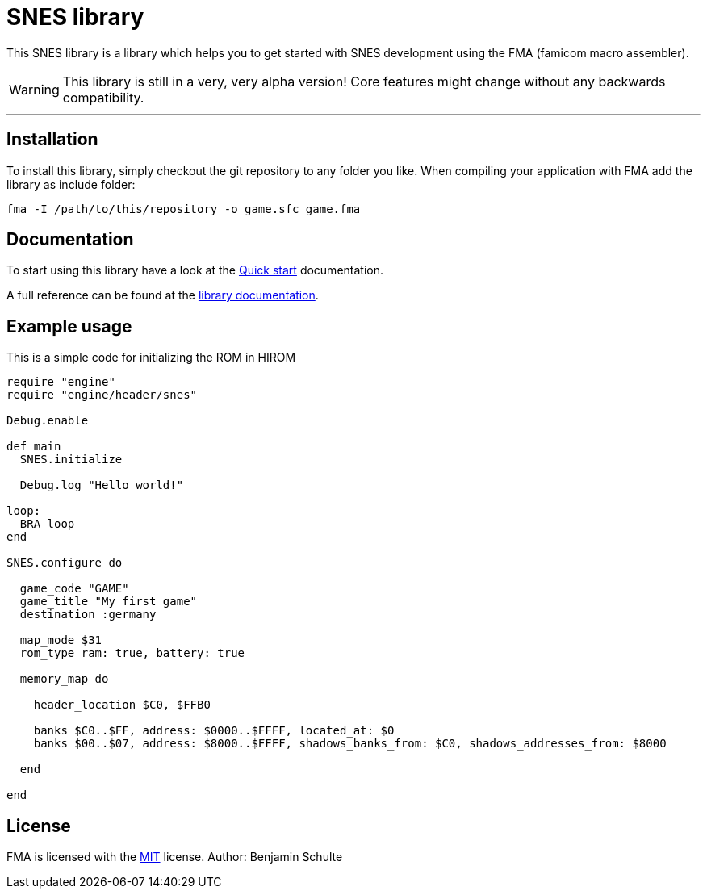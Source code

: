 SNES library
============

This SNES library is a library which helps you to get started with SNES development
using the FMA (famicom macro assembler).

WARNING: This library is still in a very, very alpha version! Core features might
change without any backwards compatibility.

---

== Installation

To install this library, simply checkout the git repository to any folder you like.
When compiling your application with FMA add the library as include folder:

[source,bash]
fma -I /path/to/this/repository -o game.sfc game.fma

== Documentation

To start using this library have a look at the link:./docs/guides/quick-start.adoc[Quick start] documentation.

A full reference can be found at the link:./docs/index.adoc[library documentation].


[[example]]
== Example usage

This is a simple code for initializing the ROM in HIROM

[source,ruby]
----
require "engine"
require "engine/header/snes"

Debug.enable

def main
  SNES.initialize

  Debug.log "Hello world!"

loop:
  BRA loop
end

SNES.configure do

  game_code "GAME"
  game_title "My first game"
  destination :germany

  map_mode $31
  rom_type ram: true, battery: true

  memory_map do

    header_location $C0, $FFB0

    banks $C0..$FF, address: $0000..$FFFF, located_at: $0
    banks $00..$07, address: $8000..$FFFF, shadows_banks_from: $C0, shadows_addresses_from: $8000

  end

end
----


== License

FMA is licensed with the link:./LICENSE.md[MIT] license. Author: Benjamin Schulte
